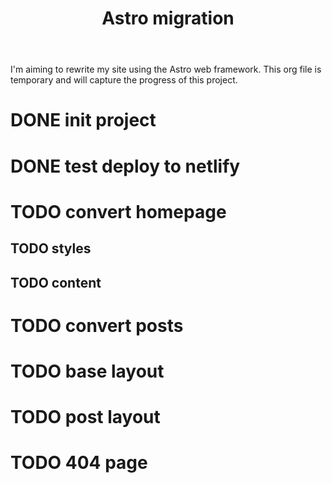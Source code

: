 #+title: Astro migration

I'm aiming to rewrite my site using the Astro web framework.
This org file is temporary and will capture the progress of this project.

* DONE init project
* DONE test deploy to netlify
* TODO convert homepage
** TODO styles
** TODO content
* TODO convert posts
* TODO base layout
* TODO post layout
* TODO 404 page
